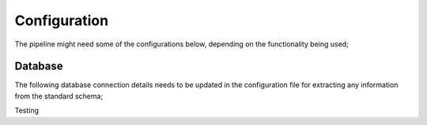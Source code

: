 Configuration
=============

The pipeline might need some of the configurations below, depending on the functionality being used;

Database
--------

The following database connection details needs to be updated in the configuration file for extracting any information from the standard schema;

.. code-block:: console
   user@hostname:~$

.. code-block:: javascript
    {
        "key": "value",
        "key2": "value2",
        ...
    }

Testing